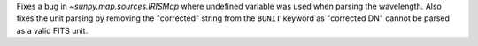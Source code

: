 Fixes a bug in `~sunpy.map.sources.IRISMap` where undefined variable was
used when parsing the wavelength.
Also fixes the unit parsing by removing the "corrected" string from the
``BUNIT`` keyword as "corrected DN" cannot be parsed as a valid FITS unit.
